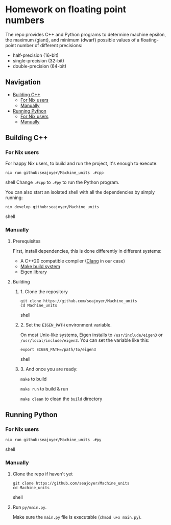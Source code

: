 * Homework on floating point numbers

The repo provides C++ and Python programs to determine machine epsilon, the maximum (giant), and minimum (dwarf) possible values of a floating-point number of different precisions:

- half-precision (16-bit)
- single-precision (32-bit)
- double-precision (64-bit)

** Navigation
- [[#building-c][Building C++]]
  - [[#for-nix-users][For Nix users]]
  - [[#manually][Manually]]
- [[#running-python][Running Python]]
  - [[#for-nix-users-1][For Nix users]]
  - [[#manually-1][Manually]]

** Building C++

*** For Nix users

For happy Nix users, to build and run the project, it's enough to execute:
#+begin_src shell
nix run github:seajoyer/Machine_units .#cpp
#+end_src shell
Change ~.#cpp~ to ~.#py~ to run the Python program.

You can also start an isolated shell with all the dependencies by simply running:
#+begin_src shell
nix develop github:seajoyer/Machine_units
#+end_src shell

*** Manually

**** Prerequisites

First, install dependencies, this is done differently in different systems:
- A C++20 compatible compiler ([[https://clang.llvm.org/get_started.html][Clang]] in our case)
- [[https://www.gnu.org/software/make/#download][Make build system]]
- [[https://eigen.tuxfamily.org/][Eigen library]]

**** Building

***** 1. Clone the repository

#+begin_src shell
git clone https://github.com/seajoyer/Machine_units
cd Machine_units
#+end_src shell

***** 2. Set the ~EIGEN_PATH~ environment variable.

On most Unix-like systems, Eigen installs to ~/usr/include/eigen3~ or ~/usr/local/include/eigen3~. You can set the variable like this:

#+begin_src shell
export EIGEN_PATH=/path/to/eigen3
#+end_src shell

***** 3. And once you are ready:

   ~make~ to build

   ~make run~ to build & run

   ~make clean~ to clean the ~build~ directory

** Running Python

*** For Nix users

#+begin_src shell
nix run github:seajoyer/Machine_units .#py
#+end_src shell

*** Manually

1. Clone the repo if haven't yet
   #+begin_src shell
   git clone https://github.com/seajoyer/Machine_units
   cd Machine_units
   #+end_src shell

2. Run ~py/main.py~.

   Make sure the ~main.py~ file is executable (~chmod u+x main.py~).
